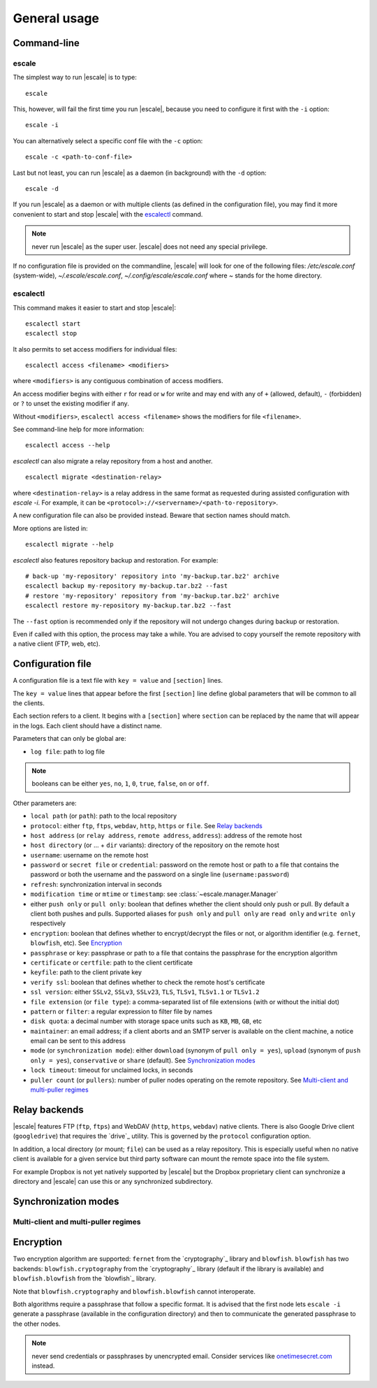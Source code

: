 
General usage
=============


Command-line
------------

escale
~~~~~~

The simplest way to run |escale| is to type:
::

	escale

This, however, will fail the first time you run |escale|, because you need to configure it first with the ``-i`` option:
::

	escale -i

You can alternatively select a specific conf file with the ``-c`` option:
::

	escale -c <path-to-conf-file>

Last but not least, you can run |escale| as a daemon (in background) with the ``-d`` option:
::

	escale -d

If you run |escale| as a daemon or with multiple clients (as defined in the configuration file), you may find it more convenient to start and stop |escale| with the `escalectl`_ command.

.. note:: never run |escale| as the super user. |escale| does not need any special privilege.

If no configuration file is provided on the commandline, |escale| will look for one of the following files: */etc/escale.conf* (system-wide), *~/.escale/escale.conf*, *~/.config/escale/escale.conf* where *~* stands for the home directory.


escalectl
~~~~~~~~~

This command makes it easier to start and stop |escale|:
::

        escalectl start
        escalectl stop

It also permits to set access modifiers for individual files:
::

        escalectl access <filename> <modifiers>

where ``<modifiers>`` is any contiguous combination of access modifiers.

An access modifier begins with either ``r`` for read or ``w`` for write and may end with any of ``+`` (allowed, default), ``-`` (forbidden) or ``?`` to unset the existing modifier if any.

Without ``<modifiers>``, ``escalectl access <filename>`` shows the modifiers for file ``<filename>``.

See command-line help for more information:
::

        escalectl access --help

|escalectl| can also migrate a relay repository from a host and another.
::

        escalectl migrate <destination-relay>

where ``<destination-relay>`` is a relay address in the same format as requested during assisted
configuration with *escale -i*.
For example, it can be ``<protocol>://<servername>/<path-to-repository>``.

A new configuration file can also be provided instead. 
Beware that section names should match.

More options are listed in:
::

        escalectl migrate --help

|escalectl| also features repository backup and restoration. For example:
::

	# back-up 'my-repository' repository into 'my-backup.tar.bz2' archive
	escalectl backup my-repository my-backup.tar.bz2 --fast
	# restore 'my-repository' repository from 'my-backup.tar.bz2' archive
	escalectl restore my-repository my-backup.tar.bz2 --fast

The ``--fast`` option is recommended only if the repository will not undergo changes during backup or restoration.

Even if called with this option, the process may take a while.
You are advised to copy yourself the remote repository with a native client (FTP, web, etc).

Configuration file
------------------

A configuration file is a text file with ``key = value`` and ``[section]`` lines.

The ``key = value`` lines that appear before the first ``[section]`` line define global parameters that will be common to all the clients.

Each section refers to a client. It begins with a ``[section]`` where ``section`` can be replaced by the name that will appear in the logs. Each client should have a distinct name.

Parameters that can only be global are:

* ``log file``: path to log file

.. note:: booleans can be either ``yes``, ``no``, ``1``, ``0``, ``true``, ``false``, ``on`` or ``off``.

Other parameters are:

* ``local path`` (or ``path``): path to the local repository
* ``protocol``: either ``ftp``, ``ftps``, ``webdav``, ``http``, ``https`` or ``file``. See `Relay backends`_
* ``host address`` (or ``relay address``, ``remote address``, ``address``): address of the remote host
* ``host directory`` (or ... + ``dir`` variants): directory of the repository on the remote host
* ``username``: username on the remote host
* ``password`` or ``secret file`` or ``credential``: password on the remote host or path to a file that contains the password or both the username and the password on a single line (``username:password``)
* ``refresh``: synchronization interval in seconds
* ``modification time`` or ``mtime`` or ``timestamp``: see :class:`~escale.manager.Manager`
* either ``push only`` or ``pull only``: boolean that defines whether the client should only push or pull. By default a client both pushes and pulls. Supported aliases for ``push only`` and ``pull only`` are ``read only`` and ``write only`` respectively
* ``encryption``: boolean that defines whether to encrypt/decrypt the files or not, or algorithm identifier (e.g. ``fernet``, ``blowfish``, etc). See `Encryption`_
* ``passphrase`` or ``key``: passphrase or path to a file that contains the passphrase for the encryption algorithm
* ``certificate`` or ``certfile``: path to the client certificate
* ``keyfile``: path to the client private key
* ``verify ssl``: boolean that defines whether to check the remote host's certificate
* ``ssl version``: either ``SSLv2``, ``SSLv3``, ``SSLv23``, ``TLS``, ``TLSv1``, ``TLSv1.1`` or ``TLSv1.2``
* ``file extension`` (or ``file type``): a comma-separated list of file extensions (with or without the initial dot)
* ``pattern`` or ``filter``: a regular expression to filter file by names
* ``disk quota``: a decimal number with storage space units such as ``KB``, ``MB``, ``GB``, etc
* ``maintainer``: an email address; if a client aborts and an SMTP server is available on the client machine, a notice email can be sent to this address
* ``mode`` (or ``synchronization mode``): either ``download`` (synonym of ``pull only = yes``), ``upload`` (synonym of ``push only = yes``), ``conservative`` or ``share`` (default). See `Synchronization modes`_
* ``lock timeout``: timeout for unclaimed locks, in seconds
* ``puller count`` (or ``pullers``): number of puller nodes operating on the remote repository. See `Multi-client and multi-puller regimes`_


Relay backends
--------------

|escale| features FTP (``ftp``, ``ftps``) and WebDAV (``http``, ``https``, ``webdav``) native clients. 
There is also Google Drive client (``googledrive``) that requires the `drive`_ utility. 
This is governed by the ``protocol`` configuration option.

In addition, a local directory (or mount; ``file``) can be used as a relay repository. 
This is especially useful when no native client is available for a given service but third party software can mount the remote space into the file system.

For example Dropbox is not yet natively supported by |escale| but the Dropbox proprietary client can synchronize a directory and |escale| can use this or any synchronized subdirectory.


Synchronization modes
---------------------

.. todo:: make doc


Multi-client and multi-puller regimes
~~~~~~~~~~~~~~~~~~~~~~~~~~~~~~~~~~~~~

.. todo:: make doc


Encryption
----------

Two encryption algorithm are supported: ``fernet`` from the `cryptography`_ library and ``blowfish``. 
``blowfish`` has two backends: ``blowfish.cryptography`` from the `cryptography`_ library (default if the library is available) and ``blowfish.blowfish`` from the `blowfish`_ library.

Note that ``blowfish.cryptography`` and ``blowfish.blowfish`` cannot interoperate.

Both algorithms require a passphrase that follow a specific format. It is advised that the first node lets ``escale -i`` generate a passphrase (available in the configuration directory) and then to communicate the generated passphrase to the other nodes.

.. note:: never send credentials or passphrases by unencrypted email. Consider services like `onetimesecret.com <https://onetimesecret.com>`_ instead.

.. |escalecmd| replace:: *escale*
.. |escalectl| replace:: *escalectl*


